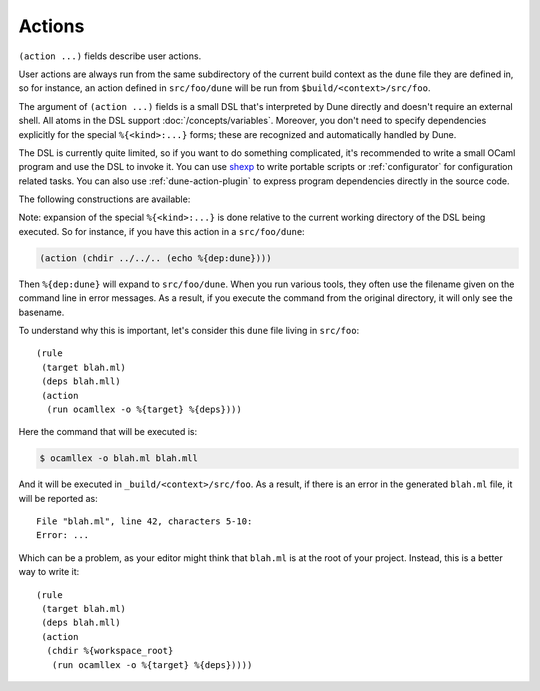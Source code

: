 Actions
=======

.. highlight:: dune

``(action ...)`` fields describe user actions.

User actions are always run from the same subdirectory of the current build
context as the ``dune`` file they are defined in, so for instance, an action defined
in ``src/foo/dune`` will be run from ``$build/<context>/src/foo``.

The argument of ``(action ...)`` fields is a small DSL that's interpreted by
Dune directly and doesn't require an external shell. All atoms in the DSL
support :doc:`/concepts/variables`. Moreover, you don't need to specify
dependencies explicitly for the special ``%{<kind>:...}`` forms; these are
recognized and automatically handled by Dune.

The DSL is currently quite limited, so if you want to do something complicated,
it's recommended to write a small OCaml program and use the DSL to invoke it.
You can use `shexp <https://github.com/janestreet/shexp>`__ to write portable
scripts or :ref:`configurator` for configuration related tasks. You can also
use :ref:`dune-action-plugin` to express program dependencies directly in the
source code.

The following constructions are available:

.. dune:action:: run
   :param: <prog> <args>

   Execute a program. ``<prog>`` is resolved locally if it is available in the
   current workspace, otherwise it is resolved using the ``PATH``.

   Example::

   (run capnp compile -o %{bin:capnpc-ocaml} schema.capnp)

.. dune:action:: dynamic-run
   :param: <prog> <args>

   Execute a program that was linked against the ``dune-action-plugin`` library.
   ``<prog>`` is resolved in the same way as in :dune:ref:`action-run`.

   Example::

   (dynamic-run ./plugin.exe)

.. dune:action:: chdir
   :param: <dir> <DSL>

   Run an action in a different directory.

   Example::

     (chdir src
      (run ./build.exe))

.. dune:action:: setenv
   :param: <var> <value> <DSL>

   Run an action with an environment variable set.

   Example::

     (setenv
       VAR value
       (bash "echo $VAR"))

.. dune:action:: with-<outputs>-to
   :param: <file> <DSL>

   Redirect the output to a file, where ``<outputs>`` is one of: ``stdout``,
   ``stderr`` or ``outputs`` (for both ``stdout`` and ``stderr``).

   Example::

     (with-stdout-to conf.txt
      (run ./get-conf.exe))

.. dune:action:: ignore-<outputs>
   :param: <DSL>

   Ignore the output, where ``<outputs>`` is one of: ``stdout``, ``stderr``, or
   ``outputs``.

   Example::

     (ignore-stderr
      (run ./get-conf.exe))

.. dune:action:: with-stdin-from
   :param: <file> <DSL>

   Redirect the input from a file.

   Example::

     (with-stdin-from data.txt
      (run ./tests.exe))

.. dune:action:: with-accepted-exit-codes
   :param: <pred> <DSL>

   .. versionadded:: 2.0

   Specifies the list of expected exit codes for the programs executed in
   ``<DSL>``. ``<pred>`` is a predicate on integer values, and it's specified
   using the :doc:`/reference/predicate-language`. ``<DSL>`` can only contain
   nested occurrences of ``run``, ``bash``, ``system``, ``chdir``, ``setenv``,
   ``ignore-<outputs>``, ``with-stdin-from``, and ``with-<outputs>-to``.

   Example::

     (with-accepted-exit-codes
      (or 1 2)
      (run false))

.. dune:action:: progn
   :param: <DSL>...

   Execute several commands in sequence.

   Example::

     (progn
      (run ./proga.exe)
      (run ./progb.exe))

.. dune:action:: concurrent
   :param: <DSL>...

   Execute several commands concurrently and collect all resulting errors, if any.

   .. warning:: The concurrency is limited by the ``-j`` flag passed to Dune.
      In particular, if Dune is running with ``-j 1``, these commands will
      actually run sequentially, which may cause a deadlock if they talk to
      each other.

   Example::

     (concurrent
      (run ./proga.exe)
      (run ./progb.exe))

.. dune:action:: echo
   :param: <string>

   Output a string on ``stdout``.

   Example::

   (echo "Hello, world")

.. dune:action:: write-file
   :param: <file> <string>

   Writes ``<string>`` to ``<file>``.

   Example::

   (write-file users.txt jane,joe)

.. dune:action:: cat
   :param: <file> ...

   Sequentially print the contents of files to stdout.

   Example::

   (cat data.txt)

.. dune:action:: copy
   :param: <src> <dst>

   Copy a file. If these files are OCaml sources, you should follow the
   ``module_name.xxx.ml`` :ref:`naming convention <merlin-filenames>` to
   preserve Merlin's functionality.

   Example::

   (copy data.txt.template data.txt)

.. dune:action:: copy#
   :param: <src> <dst>

   Copy a file and add a line directive at the beginning.

   Example::

   (copy# config.windows.ml config.ml)

   More precisely, ``copy#`` inserts the following line:

   .. code:: ocaml

      # 1 "<source file name>"

   Most languages recognize such lines and update their current location to
   report errors in the original file rather than the copy. This is important
   because the copy exists only under the ``_build`` directory, and in order
   for editors to jump to errors when parsing the build system's output, errors
   must point to files that exist in the source tree. In the beta versions of
   Dune, ``copy#`` was called ``copy-and-add-line-directive``. However, most of
   time, one wants this behavior rather than a bare copy, so it was renamed to
   something shorter.

.. dune:action:: system
   :param: <cmd>

   Execute a command using the system shell: ``sh`` on Unix and ``cmd`` on Windows.

   Example::

   (system "command arg1 arg2")

.. dune:action:: bash
   :param: <cmd>

   Execute a command using ``/bin/bash``. This is obviously not very portable.

   Example::

   (bash "echo $PATH")

.. dune:action:: diff
   :param: <file1> <file2>

   ``(diff <file1> <file2>)`` is similar to ``(run diff <file1> <file2>)`` but
   is better and allows promotion. See :doc:`/concepts/promotion` for more
   details.

   Example::

   (diff test.expected test.output)

.. dune:action:: diff?
   :param: <file1> <file2>

   ``(diff? <file1> <file2>)`` is similar to ``(diff <file1> <file2>)`` except
   that ``<file2>`` should be produced by a part of the same action rather than
   be a dependency, is optional and will be consumed by ``diff?``.

   Example::

     (progn
      (with-stdout-to test.output (run ./test.exe))
      (diff? test.expected test.output))

.. dune:action:: cmp
   :param: <file1> <file2>

   ``(cmp <file1> <file2>)`` is similar to ``(run cmp <file1> <file2>)`` but
   allows promotion. See :doc:`/concepts/promotion` for more details.

   Example::

   (cmp bin.expected bin.output)

.. dune:action:: no-infer
   :param: <DSL>

   Perform an action without inference of dependencies and targets. This is
   useful if you are generating dependencies in a way that Dune doesn't know
   about, for instance by calling an external build system.

   Example::

     (no-infer
      (progn
       (run make)
       (copy mylib.a lib.a)))

.. dune:action:: pipe-<outputs>
   :param: <DSL> <DSL> <DSL>...

   .. versionadded:: 2.7

   Execute several actions (at least two) in sequence, filtering the
   ``<outputs>`` of the first command through the other command, piping the
   standard output of each one into the input of the next.

   Example::

      (pipe-stdout
       (run ./list-tests.exe)
       (run ./exec-tests.exe))

Note: expansion of the special ``%{<kind>:...}`` is done relative to the current
working directory of the DSL being executed. So for instance, if you
have this action in a ``src/foo/dune``:

.. code:: dune

    (action (chdir ../../.. (echo %{dep:dune})))

Then ``%{dep:dune}`` will expand to ``src/foo/dune``. When you run various
tools, they often use the filename given on the command line in error messages.
As a result, if you execute the command from the original directory, it will
only see the basename.

To understand why this is important, let's consider this ``dune`` file living in
``src/foo``::

  (rule
   (target blah.ml)
   (deps blah.mll)
   (action
    (run ocamllex -o %{target} %{deps})))

Here the command that will be executed is:

.. code:: console

  $ ocamllex -o blah.ml blah.mll

And it will be executed in ``_build/<context>/src/foo``. As a result, if there
is an error in the generated ``blah.ml`` file, it will be reported as:

::

    File "blah.ml", line 42, characters 5-10:
    Error: ...

Which can be a problem, as your editor might think that ``blah.ml`` is at the root
of your project. Instead, this is a better way to write it::

  (rule
   (target blah.ml)
   (deps blah.mll)
   (action
    (chdir %{workspace_root}
     (run ocamllex -o %{target} %{deps}))))
